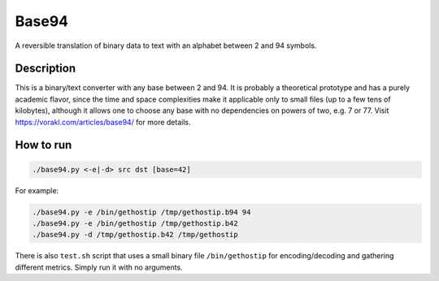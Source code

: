 Base94
######

A reversible translation of binary data to text with an alphabet between 2 and 94 symbols.

Description
===========

This is a binary/text converter with any base between 2 and 94. It is probably a theoretical prototype and has a purely academic flavor, since the time and space complexities make it applicable only to small files (up to a few tens of kilobytes), although it allows one to choose any base with no dependencies on powers of two, e.g. 7 or 77. Visit https://vorakl.com/articles/base94/  for more details.

How to run
==========

.. code-block:: bash

    ./base94.py <-e|-d> src dst [base=42]

For example:

.. code-block:: bash

    ./base94.py -e /bin/gethostip /tmp/gethostip.b94 94
    ./base94.py -e /bin/gethostip /tmp/gethostip.b42
    ./base94.py -d /tmp/gethostip.b42 /tmp/gethostip

There is also ``test.sh`` script that uses a small binary file ``/bin/gethostip``
for encoding/decoding and gathering different metrics. Simply run it with no arguments.

